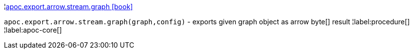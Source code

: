¦xref::overview/apoc.export.arrow.stream/apoc.export.arrow.stream.graph.adoc[apoc.export.arrow.stream.graph icon:book[]] +

`apoc.export.arrow.stream.graph(graph,config)` - exports given graph object as arrow byte[] result
¦label:procedure[]
¦label:apoc-core[]
